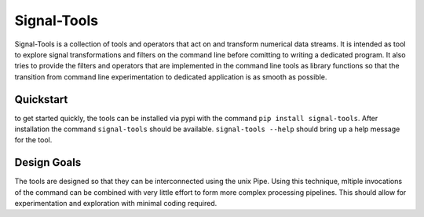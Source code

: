 Signal-Tools
============
Signal-Tools is a collection of tools and operators that act on and transform numerical data streams.
It is intended as tool to explore signal transformations and filters on the command line before comitting to writing a dedicated program.
It also tries to provide the filters and operators that are implemented in the command line tools as library functions so that the transition
from command line experimentation to dedicated application is as smooth as possible.

Quickstart
----------
to get started quickly, the tools can be installed via pypi with the command ``pip install signal-tools``. After installation the command ``signal-tools``
should be available. ``signal-tools --help`` should bring up a help message for the tool.

.. I should put some examples here to get people started

Design Goals
------------
The tools are designed so that they can be interconnected using the unix Pipe. Using this technique, mltiple invocations of the command can be
combined with very little effort to form more complex processing pipelines. This should allow for experimentation and exploration with minimal
coding required.
